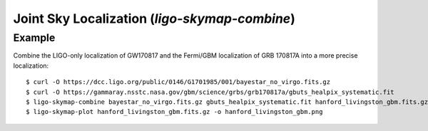Joint Sky Localization (`ligo-skymap-combine`)
==============================================

.. argparse::
    :module: ligo.skymap.tool.ligo_skymap_combine
    :func: parser

Example
-------

Combine the LIGO-only localization of GW170817 and the Fermi/GBM localization
of GRB 170817A into a more precise localization::

    $ curl -O https://dcc.ligo.org/public/0146/G1701985/001/bayestar_no_virgo.fits.gz
    $ curl -O https://gammaray.nsstc.nasa.gov/gbm/science/grbs/grb170817a/gbuts_healpix_systematic.fit
    $ ligo-skymap-combine bayestar_no_virgo.fits.gz gbuts_healpix_systematic.fit hanford_livingston_gbm.fits.gz
    $ ligo-skymap-plot hanford_livingston_gbm.fits.gz -o hanford_livingston_gbm.png

.. plot::
   :context: reset
   :align: center

    from ligo.skymap.tool.ligo_skymap_combine import main as combine
    from ligo.skymap.tool.ligo_skymap_plot import main as plot
    from astropy.utils.data import download_file
    gw_map = download_file('https://dcc.ligo.org/public/0146/G1701985/001/bayestar_no_virgo.fits.gz', cache=True)
    gbm_map = download_file('https://gammaray.nsstc.nasa.gov/gbm/science/grbs/grb170817a/gbuts_healpix_systematic.fit', cache=True)
    combine([gw_map, gbm_map, 'gw_gbm_combined.fits.gz'])
    plot(['gw_gbm_combined.fits.gz'])
